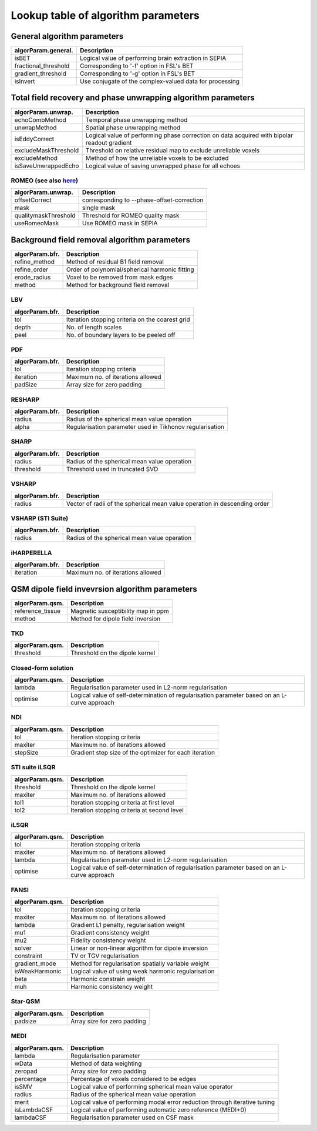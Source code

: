 Lookup table of algorithm parameters
====================================

General algorithm parameters
----------------------------

+---------------------------+--------------------------------------------------------------------------------------------------------------+
| algorParam.general.       | Description                                                                                                  |
+===========================+==============================================================================================================+
| isBET                     | Logical value of performing brain extraction in SEPIA                                                        |
+---------------------------+--------------------------------------------------------------------------------------------------------------+
| fractional_threshold      | Corresponding to '-f' option in FSL's BET                                                                    |
+---------------------------+--------------------------------------------------------------------------------------------------------------+ 
| gradient_threshold        | Corresponding to '-g' option in FSL's BET                                                                    |
+---------------------------+--------------------------------------------------------------------------------------------------------------+ 
| isInvert                  | Use conjugate of the complex-valued data for processing                                                      |
+---------------------------+--------------------------------------------------------------------------------------------------------------+ 

Total field recovery and phase unwrapping algorithm parameters
--------------------------------------------------------------

+---------------------------+--------------------------------------------------------------------------------------------------------------+
| algorParam.unwrap.        | Description                                                                                                  |
+===========================+==============================================================================================================+
| echoCombMethod            | Temporal phase unwrapping method                                                                             |
+---------------------------+--------------------------------------------------------------------------------------------------------------+
| unwrapMethod              | Spatial phase unwrapping method                                                                              |
+---------------------------+--------------------------------------------------------------------------------------------------------------+ 
| isEddyCorrect             | Logical value of performing phase correction on data acquired with bipolar readout gradient                  |
+---------------------------+--------------------------------------------------------------------------------------------------------------+ 
| excludeMaskThreshold      | Threshold on relative residual map to exclude unreliable voxels                                              |
+---------------------------+--------------------------------------------------------------------------------------------------------------+ 
| excludeMethod             | Method of how the unreliable voxels to be excluded                                                           |
+---------------------------+--------------------------------------------------------------------------------------------------------------+ 
| isSaveUnwrappedEcho       | Logical value of saving unwrapped phase for all echoes                                                       |
+---------------------------+--------------------------------------------------------------------------------------------------------------+ 

ROMEO (see also `here <https://github.com/korbinian90/ROMEO>`_)
^^^^^^^^^^^^^^^^^^^^^^^^^^^^^^^^^^^^^^^^^^^^^^^^^^^^^^^^^^^^^^^

+----------------------+--------------------------------------------+
| algorParam.unwrap.   | Description                                |
+======================+============================================+
| offsetCorrect        | corresponding to --phase-offset-correction |
+----------------------+--------------------------------------------+
| mask                 | single mask                                |
+----------------------+--------------------------------------------+
| qualitymaskThreshold | Threshold for ROMEO quality mask           |
+----------------------+--------------------------------------------+
| useRomeoMask         | Use ROMEO mask in SEPIA                    |
+----------------------+--------------------------------------------+

Background field removal algorithm parameters
---------------------------------------------

+---------------------------+--------------------------------------------------------------------------------------------------------------+
| algorParam.bfr.           | Description                                                                                                  |
+===========================+==============================================================================================================+
| refine_method             | Method of residual B1 field removal                                                                          |
+---------------------------+--------------------------------------------------------------------------------------------------------------+
| refine_order              | Order of polynomial/spherical harmonic fitting                                                               |
+---------------------------+--------------------------------------------------------------------------------------------------------------+ 
| erode_radius              | Voxel to be removed from mask edges                                                                          |
+---------------------------+--------------------------------------------------------------------------------------------------------------+ 
| method                    | Method for background field removal                                                                          |
+---------------------------+--------------------------------------------------------------------------------------------------------------+ 

LBV
^^^
+---------------------------+--------------------------------------------------------------------------------------------------------------+
| algorParam.bfr.           | Description                                                                                                  |
+===========================+==============================================================================================================+
| tol                       | Iteration stopping criteria on the coarest grid                                                              |
+---------------------------+--------------------------------------------------------------------------------------------------------------+
| depth                     | No. of length scales                                                                                         |
+---------------------------+--------------------------------------------------------------------------------------------------------------+ 
| peel                      | No. of boundary layers to be peeled off                                                                      |
+---------------------------+--------------------------------------------------------------------------------------------------------------+ 

PDF
^^^
+---------------------------+--------------------------------------------------------------------------------------------------------------+
| algorParam.bfr.           | Description                                                                                                  |
+===========================+==============================================================================================================+
| tol                       | Iteration stopping criteria                                                                                  |
+---------------------------+--------------------------------------------------------------------------------------------------------------+
| iteration                 | Maximum no. of iterations allowed                                                                            |
+---------------------------+--------------------------------------------------------------------------------------------------------------+ 
| padSize                   | Array size for zero padding                                                                                  |
+---------------------------+--------------------------------------------------------------------------------------------------------------+ 

RESHARP
^^^^^^^
+---------------------------+--------------------------------------------------------------------------------------------------------------+
| algorParam.bfr.           | Description                                                                                                  |
+===========================+==============================================================================================================+
| radius                    | Radius of the spherical mean value operation                                                                 |
+---------------------------+--------------------------------------------------------------------------------------------------------------+
| alpha                     | Regularisation parameter used in Tikhonov regularisation                                                     |
+---------------------------+--------------------------------------------------------------------------------------------------------------+ 

SHARP
^^^^^
+---------------------------+--------------------------------------------------------------------------------------------------------------+
| algorParam.bfr.           | Description                                                                                                  |
+===========================+==============================================================================================================+
| radius                    | Radius of the spherical mean value operation                                                                 |
+---------------------------+--------------------------------------------------------------------------------------------------------------+
| threshold                 | Threshold used in truncated SVD                                                                              |
+---------------------------+--------------------------------------------------------------------------------------------------------------+ 

VSHARP
^^^^^^
+---------------------------+--------------------------------------------------------------------------------------------------------------+
| algorParam.bfr.           | Description                                                                                                  |
+===========================+==============================================================================================================+
| radius                    | Vector of radii of the spherical mean value operation in descending order                                    |
+---------------------------+--------------------------------------------------------------------------------------------------------------+

VSHARP (STI Suite)
^^^^^^^^^^^^^^^^^^
+---------------------------+--------------------------------------------------------------------------------------------------------------+
| algorParam.bfr.           | Description                                                                                                  |
+===========================+==============================================================================================================+
| radius                    | Radius of the spherical mean value operation                                                                 |
+---------------------------+--------------------------------------------------------------------------------------------------------------+

iHARPERELLA
^^^^^^^^^^^
+---------------------------+--------------------------------------------------------------------------------------------------------------+
| algorParam.bfr.           | Description                                                                                                  |
+===========================+==============================================================================================================+
| iteration                 | Maximum no. of iterations allowed                                                                            |
+---------------------------+--------------------------------------------------------------------------------------------------------------+


QSM dipole field invevrsion algorithm parameters
------------------------------------------------

+---------------------------+--------------------------------------------------------------------------------------------------------------+
| algorParam.qsm.           | Description                                                                                                  |
+===========================+==============================================================================================================+
| reference_tissue          | Magnetic susceptibility map in ppm                                                                           |
+---------------------------+--------------------------------------------------------------------------------------------------------------+ 
| method                    | Method for dipole field inversion                                                                            |
+---------------------------+--------------------------------------------------------------------------------------------------------------+

TKD
^^^
+---------------------------+--------------------------------------------------------------------------------------------------------------+
| algorParam.qsm.           | Description                                                                                                  |
+===========================+==============================================================================================================+
| threshold                 | Threshold on the dipole kernel                                                                               |
+---------------------------+--------------------------------------------------------------------------------------------------------------+

Closed-form solution
^^^^^^^^^^^^^^^^^^^^
+---------------------------+--------------------------------------------------------------------------------------------------------------+
| algorParam.qsm.           | Description                                                                                                  |
+===========================+==============================================================================================================+
| lambda                    | Regularisation parameter used in L2-norm regularisation                                                      |
+---------------------------+--------------------------------------------------------------------------------------------------------------+
| optimise                  | Logical value of self-determination of regularisation parameter based on an L-curve approach                 |
+---------------------------+--------------------------------------------------------------------------------------------------------------+

NDI
^^^
+---------------------------+--------------------------------------------------------------------------------------------------------------+
| algorParam.qsm.           | Description                                                                                                  |
+===========================+==============================================================================================================+
| tol                       | Iteration stopping criteria                                                                                  |
+---------------------------+--------------------------------------------------------------------------------------------------------------+
| maxiter                   | Maximum no. of iterations allowed                                                                            |
+---------------------------+--------------------------------------------------------------------------------------------------------------+
| stepSize                  | Gradient step size of the optimizer for each iteration                                                       |
+---------------------------+--------------------------------------------------------------------------------------------------------------+

STI suite iLSQR
^^^^^^^^^^^^^^^
+---------------------------+--------------------------------------------------------------------------------------------------------------+
| algorParam.qsm.           | Description                                                                                                  |
+===========================+==============================================================================================================+
| threshold                 | Threshold on the dipole kernel                                                                               |
+---------------------------+--------------------------------------------------------------------------------------------------------------+
| maxiter                   | Maximum no. of iterations allowed                                                                            |
+---------------------------+--------------------------------------------------------------------------------------------------------------+
| tol1                      | Iteration stopping criteria at first level                                                                   |
+---------------------------+--------------------------------------------------------------------------------------------------------------+
| tol2                      | Iteration stopping criteria at second level                                                                  |
+---------------------------+--------------------------------------------------------------------------------------------------------------+

iLSQR
^^^^^
+---------------------------+--------------------------------------------------------------------------------------------------------------+
| algorParam.qsm.           | Description                                                                                                  |
+===========================+==============================================================================================================+
| tol                       | Iteration stopping criteria                                                                                  |
+---------------------------+--------------------------------------------------------------------------------------------------------------+
| maxiter                   | Maximum no. of iterations allowed                                                                            |
+---------------------------+--------------------------------------------------------------------------------------------------------------+
| lambda                    | Regularisation parameter used in L2-norm regularisation                                                      |
+---------------------------+--------------------------------------------------------------------------------------------------------------+
| optimise                  | Logical value of self-determination of regularisation parameter based on an L-curve approach                 |
+---------------------------+--------------------------------------------------------------------------------------------------------------+

FANSI
^^^^^
+---------------------------+--------------------------------------------------------------------------------------------------------------+
| algorParam.qsm.           | Description                                                                                                  |
+===========================+==============================================================================================================+
| tol                       | Iteration stopping criteria                                                                                  |
+---------------------------+--------------------------------------------------------------------------------------------------------------+
| maxiter                   | Maximum no. of iterations allowed                                                                            |
+---------------------------+--------------------------------------------------------------------------------------------------------------+
| lambda                    | Gradient L1 penalty, regularisation weight                                                                   |
+---------------------------+--------------------------------------------------------------------------------------------------------------+
| mu1                       | Gradient consistency weight                                                                                  |
+---------------------------+--------------------------------------------------------------------------------------------------------------+
| mu2                       | Fidelity consistency weight                                                                                  |
+---------------------------+--------------------------------------------------------------------------------------------------------------+
| solver                    | Linear or non-linear algorithm for dipole inversion                                                          |
+---------------------------+--------------------------------------------------------------------------------------------------------------+
| constraint                | TV or TGV regularisation                                                                                     |
+---------------------------+--------------------------------------------------------------------------------------------------------------+
| gradient_mode             | Method for regularisation spatially variable weight                                                          |
+---------------------------+--------------------------------------------------------------------------------------------------------------+
| isWeakHarmonic            | Logical value of using weak harmonic regularisation                                                          |
+---------------------------+--------------------------------------------------------------------------------------------------------------+
| beta                      | Harmonic constrain weight                                                                                    |
+---------------------------+--------------------------------------------------------------------------------------------------------------+
| muh                       | Harmonic consistency weight                                                                                  |
+---------------------------+--------------------------------------------------------------------------------------------------------------+

Star-QSM
^^^^^^^^
+---------------------------+--------------------------------------------------------------------------------------------------------------+
| algorParam.qsm.           | Description                                                                                                  |
+===========================+==============================================================================================================+
| padsize                   | Array size for zero padding                                                                                  |
+---------------------------+--------------------------------------------------------------------------------------------------------------+

MEDI
^^^^
+---------------------------+--------------------------------------------------------------------------------------------------------------+
| algorParam.qsm.           | Description                                                                                                  |
+===========================+==============================================================================================================+
| lambda                    | Regularisation parameter                                                                                     |
+---------------------------+--------------------------------------------------------------------------------------------------------------+
| wData                     | Method of data weighting                                                                                     |
+---------------------------+--------------------------------------------------------------------------------------------------------------+
| zeropad                   | Array size for zero padding                                                                                  |
+---------------------------+--------------------------------------------------------------------------------------------------------------+
| percentage                | Percentage of voxels considered to be edges                                                                  |
+---------------------------+--------------------------------------------------------------------------------------------------------------+
| isSMV                     | Logical value of performing spherical mean value operator                                                    |
+---------------------------+--------------------------------------------------------------------------------------------------------------+
| radius                    | Radius of the spherical mean value operation                                                                 |
+---------------------------+--------------------------------------------------------------------------------------------------------------+
| merit                     | Logical value of performing modal error reduction through iterative tuning                                   |
+---------------------------+--------------------------------------------------------------------------------------------------------------+
| isLambdaCSF               | Logical value of performing automatic zero reference (MEDI+0)                                                |
+---------------------------+--------------------------------------------------------------------------------------------------------------+
| lambdaCSF                 | Regularisation parameter used on CSF mask                                                                    |
+---------------------------+--------------------------------------------------------------------------------------------------------------+
